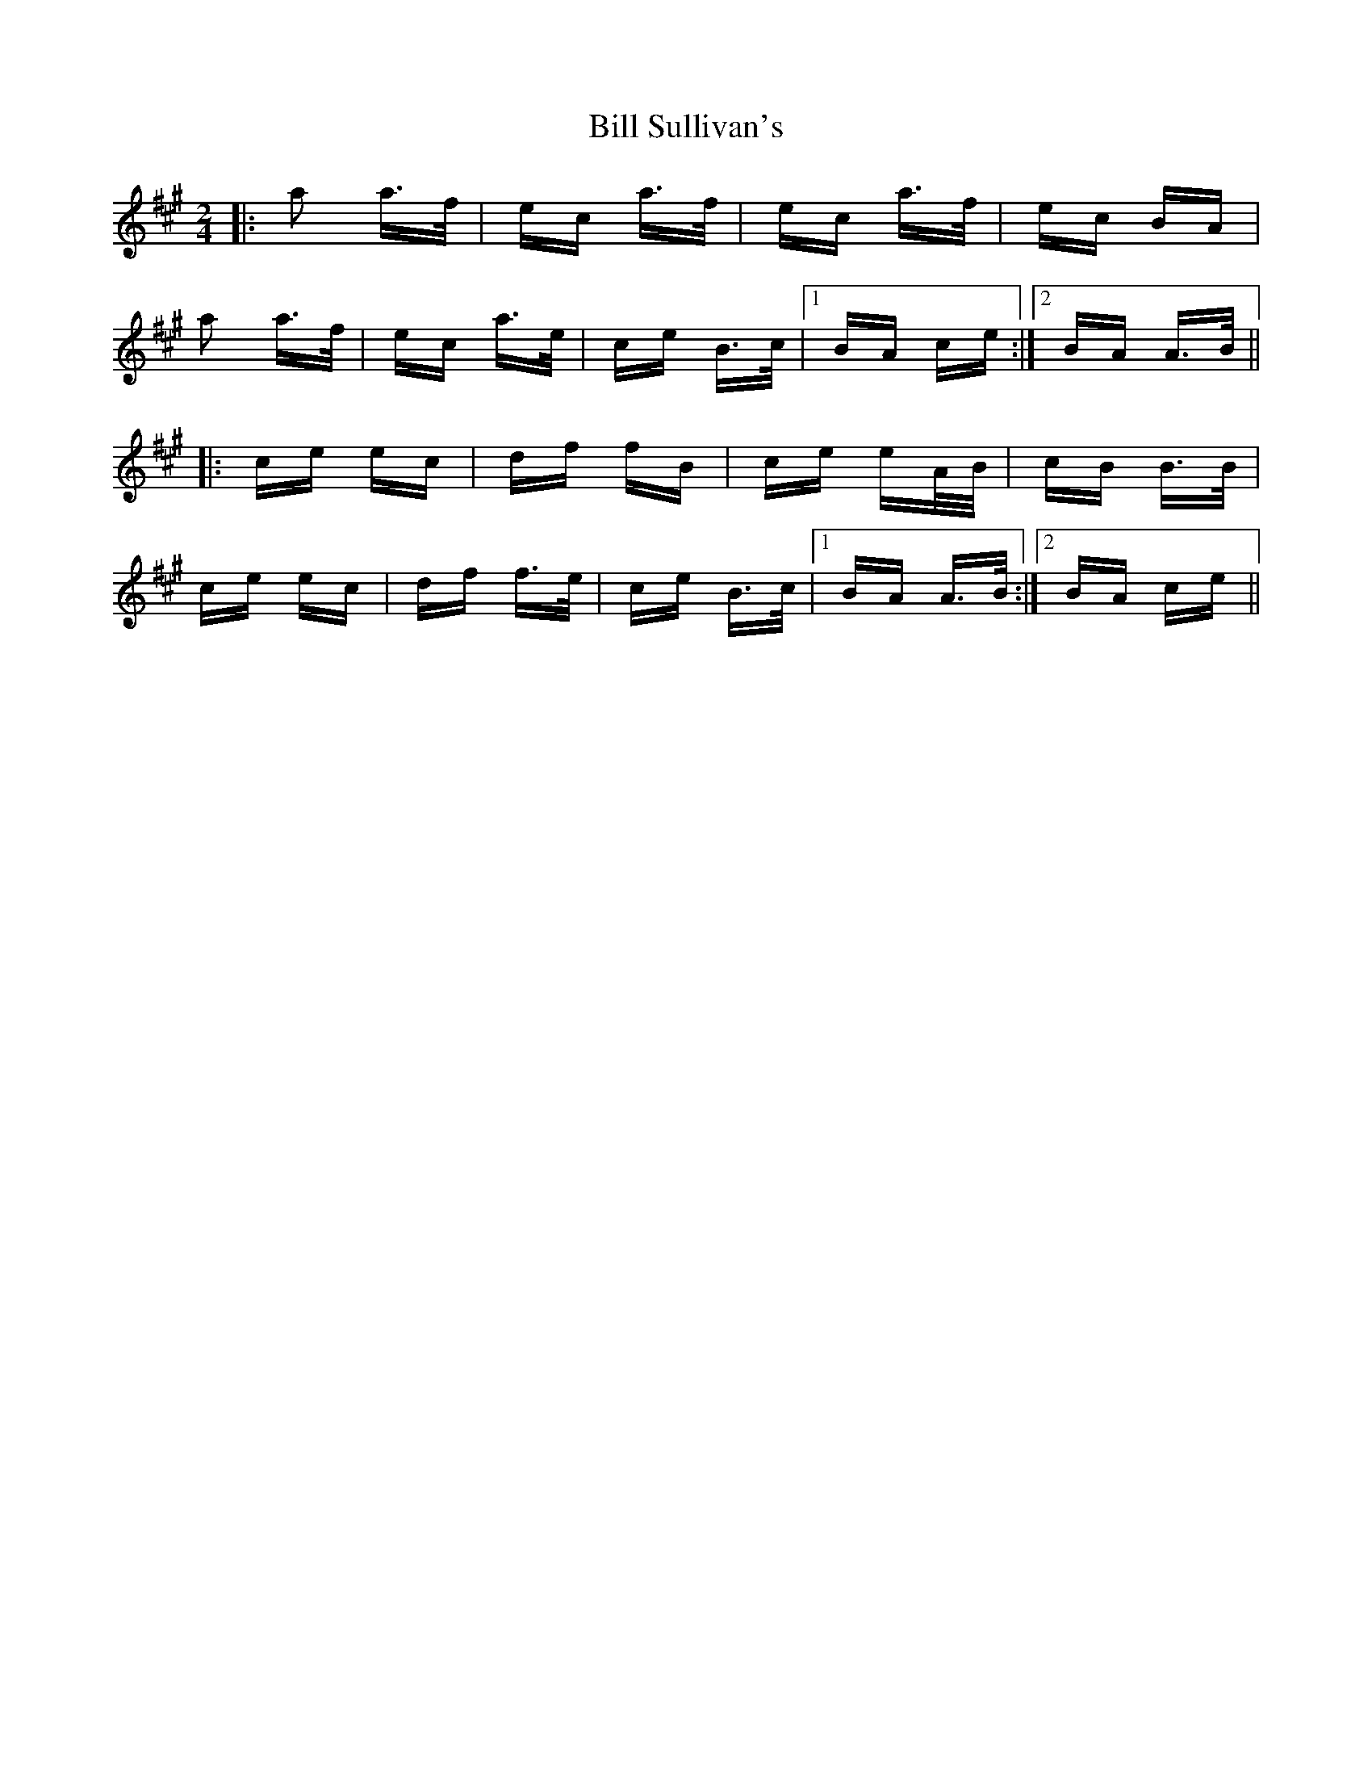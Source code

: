 X: 3646
T: Bill Sullivan's
R: polka
M: 2/4
K: Amajor
|:a2 a>f|ec a>f|ec a>f|ec BA|
a2 a>f|ec a>e|ce B>c|1 BA ce:|2 BA A>B||
|:ce ec|df fB|ce eA/B/|cB B>B|
ce ec|df f>e|ce B>c|1 BA A>B:|2 BA ce||

